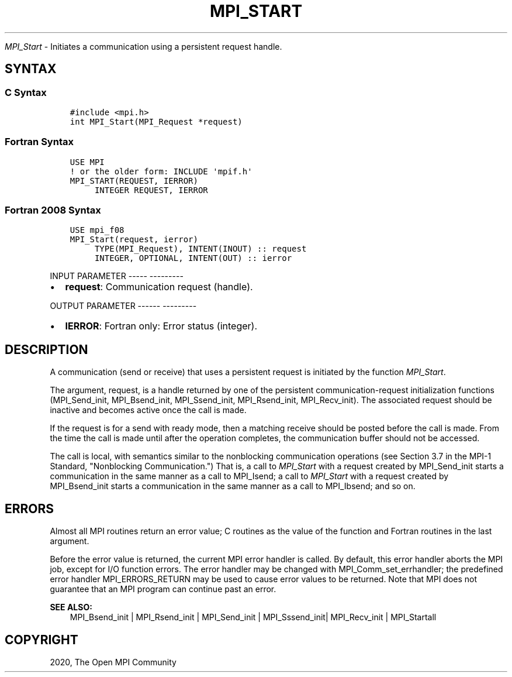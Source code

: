 .\" Man page generated from reStructuredText.
.
.TH "MPI_START" "3" "Jan 05, 2022" "" "Open MPI"
.
.nr rst2man-indent-level 0
.
.de1 rstReportMargin
\\$1 \\n[an-margin]
level \\n[rst2man-indent-level]
level margin: \\n[rst2man-indent\\n[rst2man-indent-level]]
-
\\n[rst2man-indent0]
\\n[rst2man-indent1]
\\n[rst2man-indent2]
..
.de1 INDENT
.\" .rstReportMargin pre:
. RS \\$1
. nr rst2man-indent\\n[rst2man-indent-level] \\n[an-margin]
. nr rst2man-indent-level +1
.\" .rstReportMargin post:
..
.de UNINDENT
. RE
.\" indent \\n[an-margin]
.\" old: \\n[rst2man-indent\\n[rst2man-indent-level]]
.nr rst2man-indent-level -1
.\" new: \\n[rst2man-indent\\n[rst2man-indent-level]]
.in \\n[rst2man-indent\\n[rst2man-indent-level]]u
..
.sp
\fI\%MPI_Start\fP \- Initiates a communication using a persistent request
handle.
.SH SYNTAX
.SS C Syntax
.INDENT 0.0
.INDENT 3.5
.sp
.nf
.ft C
#include <mpi.h>
int MPI_Start(MPI_Request *request)
.ft P
.fi
.UNINDENT
.UNINDENT
.SS Fortran Syntax
.INDENT 0.0
.INDENT 3.5
.sp
.nf
.ft C
USE MPI
! or the older form: INCLUDE \(aqmpif.h\(aq
MPI_START(REQUEST, IERROR)
     INTEGER REQUEST, IERROR
.ft P
.fi
.UNINDENT
.UNINDENT
.SS Fortran 2008 Syntax
.INDENT 0.0
.INDENT 3.5
.sp
.nf
.ft C
USE mpi_f08
MPI_Start(request, ierror)
     TYPE(MPI_Request), INTENT(INOUT) :: request
     INTEGER, OPTIONAL, INTENT(OUT) :: ierror
.ft P
.fi
.UNINDENT
.UNINDENT
.sp
INPUT PARAMETER
\-\-\-\-\- \-\-\-\-\-\-\-\-\-
.INDENT 0.0
.IP \(bu 2
\fBrequest\fP: Communication request (handle).
.UNINDENT
.sp
OUTPUT PARAMETER
\-\-\-\-\-\- \-\-\-\-\-\-\-\-\-
.INDENT 0.0
.IP \(bu 2
\fBIERROR\fP: Fortran only: Error status (integer).
.UNINDENT
.SH DESCRIPTION
.sp
A communication (send or receive) that uses a persistent request is
initiated by the function \fI\%MPI_Start\fP\&.
.sp
The argument, request, is a handle returned by one of the persistent
communication\-request initialization functions (MPI_Send_init,
MPI_Bsend_init, MPI_Ssend_init, MPI_Rsend_init, MPI_Recv_init). The
associated request should be inactive and becomes active once the call
is made.
.sp
If the request is for a send with ready mode, then a matching receive
should be posted before the call is made. From the time the call is made
until after the operation completes, the communication buffer should not
be accessed.
.sp
The call is local, with semantics similar to the nonblocking
communication operations (see Section 3.7 in the MPI\-1 Standard,
"Nonblocking Communication.") That is, a call to \fI\%MPI_Start\fP with a
request created by MPI_Send_init starts a communication in the same
manner as a call to MPI_Isend; a call to \fI\%MPI_Start\fP with a request
created by MPI_Bsend_init starts a communication in the same manner as a
call to MPI_Ibsend; and so on.
.SH ERRORS
.sp
Almost all MPI routines return an error value; C routines as the value
of the function and Fortran routines in the last argument.
.sp
Before the error value is returned, the current MPI error handler is
called. By default, this error handler aborts the MPI job, except for
I/O function errors. The error handler may be changed with
MPI_Comm_set_errhandler; the predefined error handler MPI_ERRORS_RETURN
may be used to cause error values to be returned. Note that MPI does not
guarantee that an MPI program can continue past an error.
.sp
\fBSEE ALSO:\fP
.INDENT 0.0
.INDENT 3.5
.nf
MPI_Bsend_init | MPI_Rsend_init | MPI_Send_init | MPI_Sssend_init| MPI_Recv_init | MPI_Startall
.fi
.sp
.UNINDENT
.UNINDENT
.SH COPYRIGHT
2020, The Open MPI Community
.\" Generated by docutils manpage writer.
.
